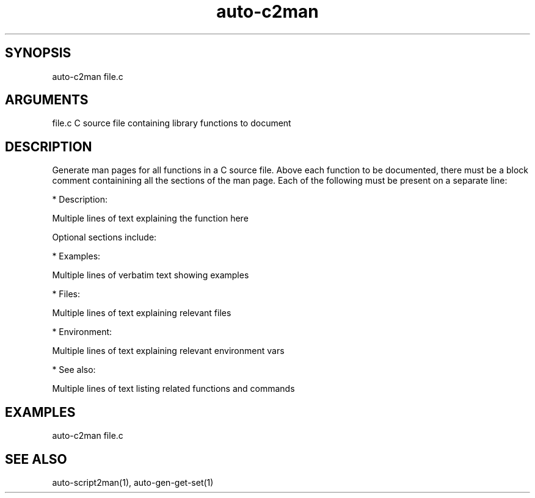 \" Generated by script2man from auto-c2man
.TH auto-c2man 1

\" Convention:
\" Underline anything that is typed verbatim - commands, etc.
.SH SYNOPSIS
.PP
.nf 
.na
auto-c2man file.c
.ad
.fi

.SH ARGUMENTS
.nf
.na
file.c      C source file containing library functions to document
.ad
.fi

.SH DESCRIPTION

Generate man pages for all functions in a C source file.
Above each function to be documented, there must be a block
comment containining all the sections of the man page.  Each
of the following must be present on a separate line:

*   Description:

Multiple lines of text explaining the function here

Optional sections include:

*   Examples:

Multiple lines of verbatim text showing examples

*   Files:

Multiple lines of text explaining relevant files

*   Environment:

Multiple lines of text explaining relevant environment vars

*   See also:

Multiple lines of text listing related functions and commands

.SH EXAMPLES
.nf
.na
auto-c2man file.c
.ad
.fi

.SH SEE ALSO

auto-script2man(1), auto-gen-get-set(1)

